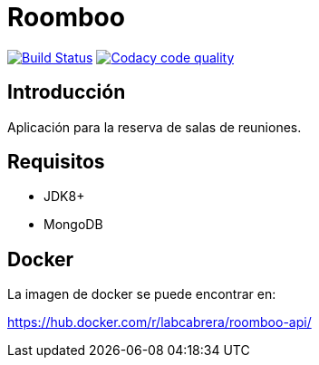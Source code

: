 = Roomboo

image:https://travis-ci.org/labcabrera/roomboo.svg?branch=master["Build Status", link="https://travis-ci.org/labcabrera/roomboo"]
image:https://api.codacy.com/project/badge/Grade/018b2390426f4138aa16f2548c75f8bc["Codacy code quality", link="https://www.codacy.com/app/lab.cabrera/roomboo?utm_source=github.com&utm_medium=referral&utm_content=labcabrera/roomboo&utm_campaign=Badge_Grade"]

== Introducción

Aplicación para la reserva de salas de reuniones.


== Requisitos

* JDK8+
* MongoDB

== Docker

La imagen de docker se puede encontrar en:

https://hub.docker.com/r/labcabrera/roomboo-api/

